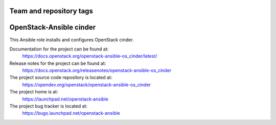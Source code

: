 ========================
Team and repository tags
========================

.. image:: https://governance.openstack.org/tc/badges/openstack-ansible-os_cinder.svg
    :target: https://governance.openstack.org/tc/reference/tags/index.html

.. Change things from this point on

========================
OpenStack-Ansible cinder
========================

This Ansible role installs and configures OpenStack cinder.

Documentation for the project can be found at:
  https://docs.openstack.org/openstack-ansible-os_cinder/latest/

Release notes for the project can be found at:
  https://docs.openstack.org/releasenotes/openstack-ansible-os_cinder

The project source code repository is located at:
  https://opendev.org/openstack/openstack-ansible-os_cinder

The project home is at:
  https://launchpad.net/openstack-ansible

The project bug tracker is located at:
  https://bugs.launchpad.net/openstack-ansible
